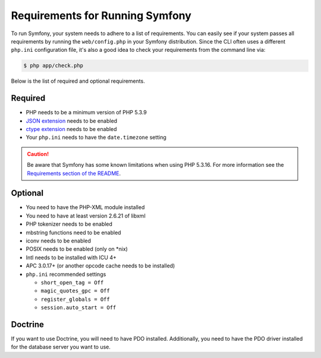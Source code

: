 .. index::
   single: Requirements

.. _requirements-for-running-symfony2:

Requirements for Running Symfony
================================

To run Symfony, your system needs to adhere to a list of requirements. You
can easily see if your system passes all requirements by running the
``web/config.php`` in your Symfony distribution. Since the CLI often uses
a different ``php.ini`` configuration file, it's also a good idea to check
your requirements from the command line via:

.. code-block:: terminal

    $ php app/check.php

Below is the list of required and optional requirements.

Required
--------

* PHP needs to be a minimum version of PHP 5.3.9
* `JSON extension`_ needs to be enabled
* `ctype extension`_ needs to be enabled
* Your ``php.ini`` needs to have the ``date.timezone`` setting

.. caution::

    Be aware that Symfony has some known limitations when using PHP 5.3.16.
    For more information see the `Requirements section of the README`_.

Optional
--------

* You need to have the PHP-XML module installed
* You need to have at least version 2.6.21 of libxml
* PHP tokenizer needs to be enabled
* mbstring functions need to be enabled
* iconv needs to be enabled
* POSIX needs to be enabled (only on \*nix)
* Intl needs to be installed with ICU 4+
* APC 3.0.17+ (or another opcode cache needs to be installed)
* ``php.ini`` recommended settings

  * ``short_open_tag = Off``
  * ``magic_quotes_gpc = Off``
  * ``register_globals = Off``
  * ``session.auto_start = Off``

Doctrine
--------

If you want to use Doctrine, you will need to have PDO installed. Additionally,
you need to have the PDO driver installed for the database server you want
to use.

.. _`Requirements section of the README`: https://github.com/symfony/symfony/blob/2.7/README.md#requirements
.. _`JSON extension`: http://php.net/manual/book.json.php
.. _`ctype extension`: http://php.net/manual/book.ctype.php
